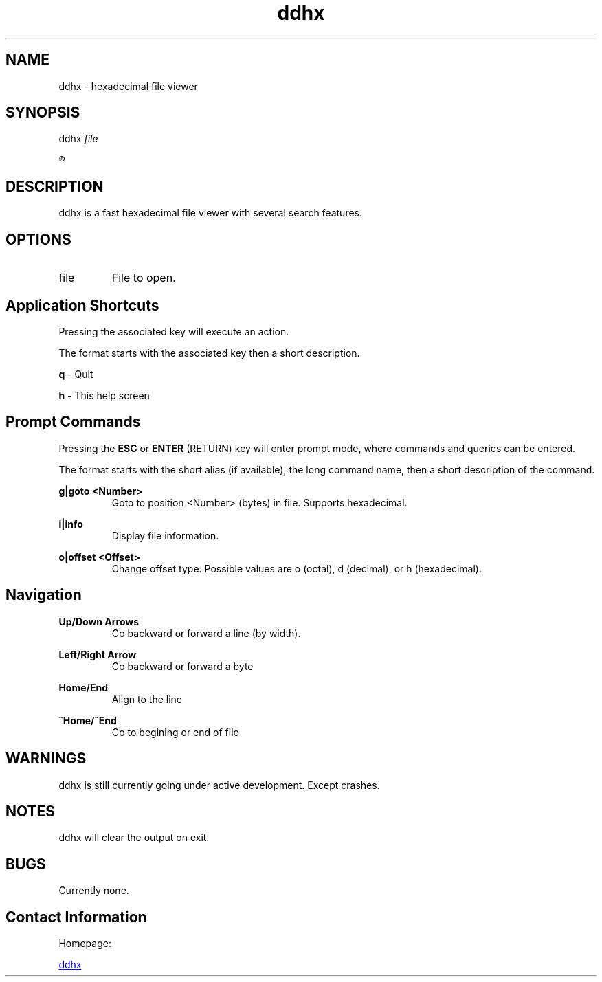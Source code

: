 ." Hi! This manual (man page) was written by dd86k.
."
.TH ddhx 1 "April 2017" Linux "User manual"
.SH NAME
ddhx - hexadecimal file viewer
.SH SYNOPSIS
.RI "ddhx " "file"

.R ddhx {--help|-h|--version}


.SH DESCRIPTION
ddhx is a fast hexadecimal file viewer with several search features.
.SH OPTIONS
.I
.IP file
File to open.
.SH Application Shortcuts
Pressing the associated key will execute an action.

The format starts with the associated key then a short description.

.B q
- Quit

.B h
- This help screen

.SH Prompt Commands
Pressing the
.B ESC
or
.B ENTER
(RETURN) key will enter prompt mode, where commands and queries can be entered.

The format starts with the short alias (if available), the long command name, then a short description of the command.

.B g|goto <Number>
.RS
Goto to position <Number> (bytes) in file. Supports hexadecimal.
.RE

.B i|info
.RS
Display file information.
.RE

.B o|offset <Offset>
.RS
Change offset type. Possible values are o (octal), d (decimal), or h (hexadecimal).
.RE

.SH Navigation
.B Up/Down Arrows
.RS
Go backward or forward a line (by width).
.RE

.B Left/Right Arrow
.RS
Go backward or forward a byte
.RE

.B Home/End
.RS
Align to the line
.RE

.B ^Home/^End
.RS
Go to begining or end of file
.RE

.SH WARNINGS
ddhx is still currently going under active development. Except crashes.
.SH NOTES
ddhx will clear the output on exit.
.SH BUGS
Currently none.
.SH Contact Information
Homepage:

.URL "https://github.com/dd86k/ddhx/" "ddhx"